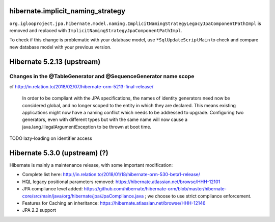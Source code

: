 
hibernate.implicit_naming_strategy
~~~~~~~~~~~~~~~~~~~~~~~~~~~~~~~~~~

``org.iglooproject.jpa.hibernate.model.naming.ImplicitNamingStrategyLegacyJpaComponentPathImpl``
is removed and replaced with ``ImplicitNamingStrategyJpaComponentPathImpl``.

To check if this change is problematic with your database model, use ``*SqlUpdateScriptMain``
to check and compare new database model with your previous version.


Hibernate 5.2.13 (upstream)
~~~~~~~~~~~~~~~~~~~~~~~~~~~

Changes in the @TableGenerator and @SequenceGenerator name scope
----------------------------------------------------------------

cf http://in.relation.to/2018/02/07/hibernate-orm-5213-final-release/

  In order to be compliant with the JPA specifications, the names of identity generators
  need now be considered global, and no longer scoped to the entity in which they are declared.
  This means existing applications might now have a naming conflict which needs to be addressed
  to upgrade. Configuring two generators, even with different types but with the same name will
  now cause a java.lang.IllegalArgumentException to be thrown at boot time.

TODO lazy-loading on identifier access


Hibernate 5.3.0 (upstream) (?)
~~~~~~~~~~~~~~~~~~~~~~~~~~

Hibernate is mainly a maintenance release, with some important modification:

* Complete list here: http://in.relation.to/2018/01/18/hibernate-orm-530-beta1-release/
* HQL legacy positional parameters removed: https://hibernate.atlassian.net/browse/HHH-12101
* JPA compliance level added: https://github.com/hibernate/hibernate-orm/blob/master/hibernate-core/src/main/java/org/hibernate/jpa/JpaCompliance.java ;
  we choose to use strict compliance enforcement.
* Features for Caching an inheritance: https://hibernate.atlassian.net/browse/HHH-12146
* JPA 2.2 support
